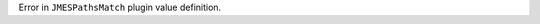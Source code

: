 ..
   Name: project-config self configuration
   Exitcode: 1
   Stderr: .project-config.toml\n  - Invalid JMESPath expression 'contains(keys(@'. Expected to return True, raised JMESPath incomplete expression error: Invalid jmespath expression: Incomplete expression:\n"contains(keys(@"\n                ^ rules[0].JMESPathsMatch[0][0]
   Fixable: false

Error in ``JMESPathsMatch`` plugin value definition.

